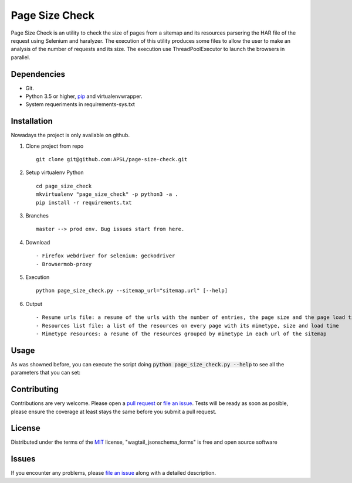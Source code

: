 =========
Page Size Check
=========

Page Size Check is an utility to check the size of pages from a sitemap and its resources parsering the HAR file of the
request using Selenium and haralyzer. The execution of this utility produces some files to allow the user to make an
analysis of the number of requests and its size. The execution use ThreadPoolExecutor to launch the browsers in parallel.

Dependencies
------------

* Git.
* Python 3.5 or higher, `pip`_ and virtualenvwrapper.
* System requeriments in requirements-sys.txt

Installation
------------

Nowadays the project is only available on github.

#. Clone project from repo ::

    git clone git@github.com:APSL/page-size-check.git

#. Setup virtualenv Python ::

    cd page_size_check
    mkvirtualenv "page_size_check" -p python3 -a .
    pip install -r requirements.txt

#. Branches ::

    master --> prod env. Bug issues start from here.

#. Download ::

    - Firefox webdriver for selenium: geckodriver
    - Browsermob-proxy

#. Execution ::

    python page_size_check.py --sitemap_url="sitemap.url" [--help]

#. Output ::

    - Resume urls file: a resume of the urls with the number of entries, the page size and the page load times
    - Resources list file: a list of the resources on every page with its mimetype, size and load time
    - Mimetype resources: a resume of the resources grouped by mimetype in each url of the sitemap



Usage
-----
As was showned before, you can execute the script doing :code:`python page_size_check.py --help` to see all the
parameters that you can set:

.. code-block:: bash
    --browsermob_server_path TEXT  Browsermob Server Path.
    --firefox_driver_path TEXT     Firefox Driver Path.
    --sitemap_url TEXT             Sitemap to get urls.
    --threads INTEGER              Number of threads.
    --help                         Show this message and exit.


Contributing
------------

Contributions are very welcome. Please open a `pull request`_ or `file an issue`_.
Tests will be ready as soon as posible, please ensure the coverage at least stays the same
before you submit a pull request.

License
-------

Distributed under the terms of the `MIT`_ license, "wagtail_jsonschema_forms" is free and open source software


Issues
------

If you encounter any problems, please `file an issue`_ along with a detailed description.

.. _`pip`: https://pypi.python.org/pypi/pip/
.. _`pull request`: https://github.com/APSL/page-size-check/pulls
.. _`file an issue`: https://github.com/APSL/page-size-check/issues
.. _`MIT`: http://opensource.org/licenses/MIT